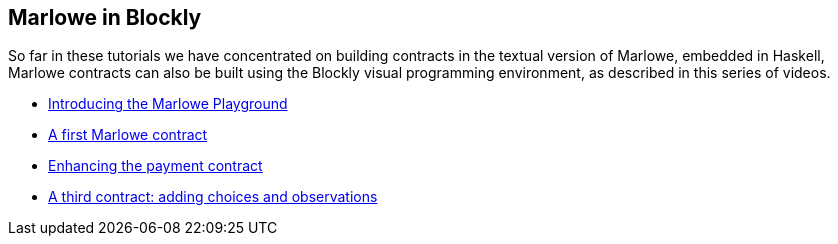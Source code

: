 
[#playground-blockly]

== Marlowe in Blockly

So far in these tutorials we have concentrated on building contracts in the textual version of Marlowe, embedded in Haskell, Marlowe contracts can also be built using the Blockly visual programming environment, as described in this series of videos.

* https://drive.google.com/open?id=1vWQDIWYnUiHef1AQcwtvKct5B3waunBT[Introducing the Marlowe Playground]
* https://drive.google.com/open?id=1lDxZ3x3HBCEBObXEOjqRno-beKyWplQw[A first  Marlowe contract]
* https://drive.google.com/open?id=10aO9cTQq7Eb_agd-QkHSHP30mpGt2aJ2[Enhancing the payment contract]
* https://drive.google.com/open?id=1lyX_lTLznzRCODMpYYqn1ONSt0apr9ss[A third contract: adding choices and observations]
